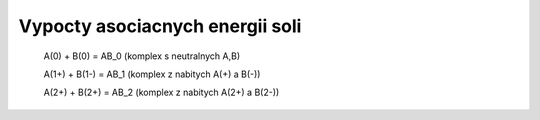 Vypocty asociacnych energii soli
================================

 A(0)  +  B(0) = AB_0 (komplex s neutralnych A,B)

 A(1+)  +  B(1-) = AB_1 (komplex z nabitych A(+) a  B(-))

 A(2+) +  B(2+) = AB_2 (komplex z nabitych A(2+) a B(2-))


